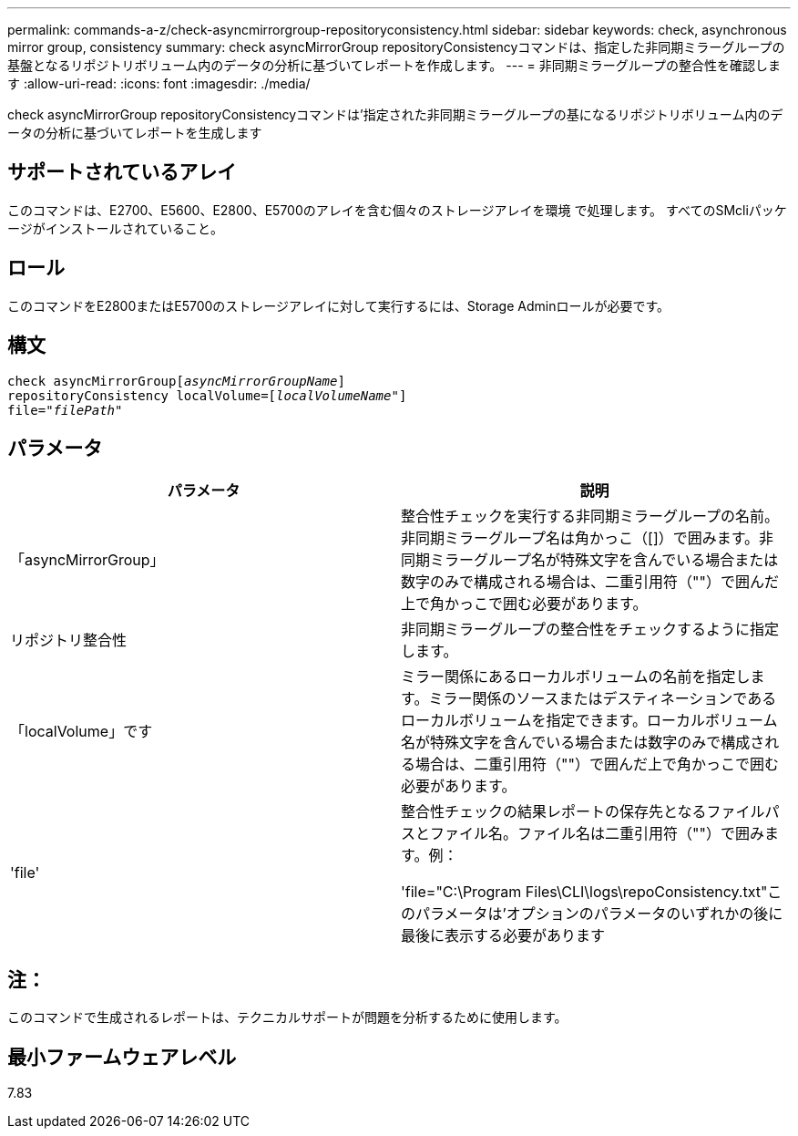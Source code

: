 ---
permalink: commands-a-z/check-asyncmirrorgroup-repositoryconsistency.html 
sidebar: sidebar 
keywords: check, asynchronous mirror group, consistency 
summary: check asyncMirrorGroup repositoryConsistencyコマンドは、指定した非同期ミラーグループの基盤となるリポジトリボリューム内のデータの分析に基づいてレポートを作成します。 
---
= 非同期ミラーグループの整合性を確認します
:allow-uri-read: 
:icons: font
:imagesdir: ./media/


[role="lead"]
check asyncMirrorGroup repositoryConsistencyコマンドは'指定された非同期ミラーグループの基になるリポジトリボリューム内のデータの分析に基づいてレポートを生成します



== サポートされているアレイ

このコマンドは、E2700、E5600、E2800、E5700のアレイを含む個々のストレージアレイを環境 で処理します。 すべてのSMcliパッケージがインストールされていること。



== ロール

このコマンドをE2800またはE5700のストレージアレイに対して実行するには、Storage Adminロールが必要です。



== 構文

[listing, subs="+macros"]
----
check asyncMirrorGrouppass:quotes[[_asyncMirrorGroupName_]]
repositoryConsistency localVolume=pass:quotes[[_localVolumeName"_]]
file=pass:quotes[_"filePath"_]
----


== パラメータ

|===
| パラメータ | 説明 


 a| 
「asyncMirrorGroup」
 a| 
整合性チェックを実行する非同期ミラーグループの名前。非同期ミラーグループ名は角かっこ（[]）で囲みます。非同期ミラーグループ名が特殊文字を含んでいる場合または数字のみで構成される場合は、二重引用符（""）で囲んだ上で角かっこで囲む必要があります。



 a| 
リポジトリ整合性
 a| 
非同期ミラーグループの整合性をチェックするように指定します。



 a| 
「localVolume」です
 a| 
ミラー関係にあるローカルボリュームの名前を指定します。ミラー関係のソースまたはデスティネーションであるローカルボリュームを指定できます。ローカルボリューム名が特殊文字を含んでいる場合または数字のみで構成される場合は、二重引用符（""）で囲んだ上で角かっこで囲む必要があります。



 a| 
'file'
 a| 
整合性チェックの結果レポートの保存先となるファイルパスとファイル名。ファイル名は二重引用符（""）で囲みます。例：

'file="C:\Program Files\CLI\logs\repoConsistency.txt"このパラメータは'オプションのパラメータのいずれかの後に最後に表示する必要があります

|===


== 注：

このコマンドで生成されるレポートは、テクニカルサポートが問題を分析するために使用します。



== 最小ファームウェアレベル

7.83
